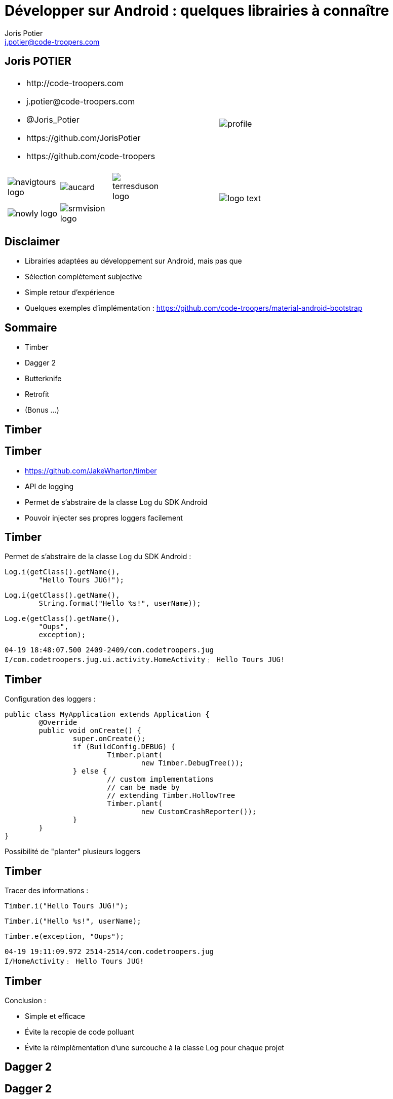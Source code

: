= Développer sur Android : quelques librairies à connaître
:author: Joris Potier
:keywords: @Joris_Potier
:email: j.potier@code-troopers.com
:backend: deckjs
:customcss: ct/ct.css
:customjs: ct/ct.js
:deckjs_transition: horizontal-slide
:goto:
:menu:
:status:
:imagesdir: ./images
:source-highlighter: pygments

== Joris POTIER
[cols="3a,1a"]
|===
|
* \http://code-troopers.com
* \j.potier@code-troopers.com
* @Joris_Potier
* \https://github.com/JorisPotier 
* \https://github.com/code-troopers
|image::profile.jpeg[]

|
[width="75%", cols="3*"]
!===
!image:navigtours-logo.png[] 
!image:aucard.png[] 
!image:terresduson-logo.png[] 

!image:nowly-logo.png[] 
!image:srmvision-logo.png[]
a!//
!===
|image::logo_text.png[]
|===



== Disclaimer
* Librairies adaptées au développement sur Android, mais pas que
* Sélection complètement subjective
* Simple retour d'expérience
* Quelques exemples d'implémentation : https://github.com/code-troopers/material-android-bootstrap


== Sommaire
* Timber
* Dagger 2
* Butterknife
* Retrofit
* (Bonus ...)
////
* Otto
* Picasso
* OkHttp
////

== Timber

== Timber
* https://github.com/JakeWharton/timber
* API de logging
* Permet de s'abstraire de la classe Log du SDK Android
* Pouvoir injecter ses propres loggers facilement

== Timber
Permet de s'abstraire de la classe Log du SDK Android :
[source, java]
----
Log.i(getClass().getName(), 
	"Hello Tours JUG!");
----
[source, java]
----
Log.i(getClass().getName(),
 	String.format("Hello %s!", userName));
----
[source, java]
----
Log.e(getClass().getName(), 
	"Oups", 
	exception);
----
[source]
----
04-19 18:48:07.500 2409-2409/com.codetroopers.jug 
I/com.codetroopers.jug.ui.activity.HomeActivity﹕ Hello Tours JUG!
----

== Timber
Configuration des loggers :
[source, java]
----
public class MyApplication extends Application {
	@Override
	public void onCreate() {
		super.onCreate();
		if (BuildConfig.DEBUG) {
			Timber.plant(
				new Timber.DebugTree());
		} else {
			// custom implementations 
			// can be made by 
			// extending Timber.HollowTree
		 	Timber.plant(
				new CustomCrashReporter());
		}
	}
}
----
Possibilité de "planter" plusieurs loggers

== Timber
Tracer des informations : 
[source, java]
----
Timber.i("Hello Tours JUG!");
----
[source, java]
----
Timber.i("Hello %s!", userName);
----
[source, java]
----
Timber.e(exception, "Oups");
----
[source]
----
04-19 19:11:09.972 2514-2514/com.codetroopers.jug 
I/HomeActivity﹕ Hello Tours JUG!
----

== Timber
.Conclusion :
* Simple et efficace
* Évite la recopie de code polluant
* Évite la réimplémentation d'une surcouche à la classe Log pour chaque projet

== Dagger 2

== Dagger 2
* http://google.github.io/dagger
* Framework d'injection de dépendances (DI)
* S'appuie sur des annotations standards (JSR300)
* Meilleure structuration du code : DAOs, service d'authentification, Factories, ...
* Permet de se concentrer sur l'implémentation plutôt que sur la configuration des modules
* Plus facile à tester, modules intercheangeables facilement

== Dagger 2
* De nombreux frameworks de DI 
** Spring
** Guice
** Dagger 1
** CDI
** etc...

* Mais contraintes de ressources sur Android
* Obfuscation du code difficile

== Dagger 2
* Guice (RoboGuice) : performances limitées car analyse des dépendances au Runtime
* Dagger 1
** génération de code à la compilation
** permet d'éviter au maximum la réflexion au Runtime... mais quand même
** le code généré reste difficile à obfusquer
** le code généré est difficile à lire/débugger

== Dagger 2
* Fork de Dagger 1
* Toujours utilisable dans n'importe quel environnement Java
* Release disponible depuis peu
* *Tout* le code est généré à la compilation
** Plus aucune analyse au Runtime => Performances++
** Plus aucun problème d'obfuscation
* Code généré facilement lisible/débuggable

== Dagger 2
.Utilisation : étape 1, écriture des modules
* on indique à Dagger comment fournir une dépendance => Instanciation + Configuration
* on indique à Dagger le "scope" des dépendances
[source, java]
@Module
public class MyModule {
	@Singleton
	@Provides
	DataSource provideDataSource() {
		return new DataSource();
	}
	@Provides
	ContactDao provideContactDao(DataSource ds) {
		ContactDao dao = new ContactDao();
		dao.setDataSource(ds);
		return dao;
	}
}
* Dagger se chargera à la compilation de l'analyse du graphe de dépendances (qui dépend de qui) via les annotations, les valeurs de retour et les paramètres

== Dagger 2
* Possibilité de faire de la composition de modules pour construire le graphe final
[source, java]
@Module
public class AndroidModule {
	@Provides
	@Singleton
	Context provideApplicationContext() {
		return MyApplication.getInstance();
	}
	@Provides
	@Singleton
	LocationManager provideLocationManager(Context ctx) {
		return (LocationManager) ctx.getSystemService(LOCATION_SERVICE);
	}
	@Provides
	SharedPreferences provideDefaultSharedPreferences(Context ctx) {
		return PreferenceManager.getDefaultSharedPreferences(ctx);
	}
}

== Dagger 2
.Utilisation : étape 2, demander une dépendance
* @Inject sur un constructeur 
** un paramètre = une dépendance
** permet donc d'éliminer des @Provides !

[source, java]
----
public class ContactDao {
	private final DataSource dataSource;
	@Inject
	public ContactDao(DataSource dataSource) {
		this.dataSource = dataSource;
	}
}
----
[source, java]
@Module
public class MyModule {
	@Singleton
	@Provides
	DataSource provideDataSource() {
		return new DataSource();
	}
	/* @Provides
	ContactDao provideContactDao(DataSource ds) {
		ContactDao dao = new ContactDao();
		dao.setDataSource(ds);
		return dao;
	} */
}

////
== Dagger 2

[source, java]
----
@Singleton
public class DataSource {
	@Inject
	public DataSource() {
		// ...
	}
}
----
[source, java]
@Module
public class MyModule {
	/* @Singleton
	@Provides
	DataSource provideDataSource() {
		return new DataSource();
	}
	@Provides
	ContactDao provideContactDao(DataSource ds) {
		ContactDao dao = new ContactDao();
		dao.setDataSource(ds);
		return dao;
	} */
}
////

== Dagger 2
.Utilisation : étape 2, demander une dépendance
* @Inject sur une méthode
** un paramètre = une dépendance
** seul cas d'utilisation : on veut passer "this" à la dépendance (ex : bus.register(this);)
* @Inject sur un champ
** cas d'utilisation : l'instance n'est pas créée par l'utilisateur
** particulièrement utile sur Android pour les instances créées par le système (ex: Activity, Fragment, ...)

== Dagger 2
[source, java]
----
public class MyActivity extends Activity {
	@Inject
	ContactDao contactDao;

	@Override
	protected void onCreate(Bundle b) {
		/* ... */
		/* Déclenchement des injections... On va voir ça après ! */
		TextView textView = /* ... */
		textView.setText(contactDao.getRandomContact());
	}
}
----

== Dagger 2
.Utilisation : étape 3, faire le lien entre les @Module et les @Inject => l'"Injecteur"
* on indique à Dagger les modules concernés par notre injecteur
* on indique à Dagger qui va demander des injections par une interface
* l'implémentation de l'interface est fournie directement par Dagger
[source, java]
@Singleton
@Component(
	modules = {
		AndroidModule.class,
		MyModule.class
	}
)
public interface Injector {
	void inject(MyActivity activity);
}

== Dagger 2
[source, java]
public class MyApplication extends Application {
	public static Injector injector;
	@Override
	public void onCreate() {
		super.onCreate();
		injector = DaggerInjector.create();
	}
}

== Dagger 2
[source, java]
----
public class MyActivity extends Activity {
	@Inject
	ContactDao contactDao;

	@Override
	protected void onCreate(Bundle b) {
		/* ... */
		MyApplication.injector.inject(this);
		TextView textView = /* ... */
		textView.setText(contactDao.getRandomContact());
	}
}
----

== Dagger 2
.En résumé :
* Fournir une dépendance : implémentation des modules
** @Provides : pour les méthodes qui fournissent les instances, avec éventuellement des dépendances à satisfaire => Configuration
** @Module : pour définir les classes qui fournissent un ensemble de dépendances
* Demander une dépendance : 
** @Inject : lorsqu'on désire injecter un service donné, sans se soucier de son implémentation (et donc ses propres dépendances...)
* Mécanisme pour relier les 2 :
** @Component : "l'injecteur", permet de déléguer au compilateur l'écriture du code sans valeur ajoutée qui fera la glue

== Dagger 2
.Bonus :
* Mocks injectables dans les tests par simple extension des modules, mais pas encore de pattern standardisé
* Custom Scopes possible
* Lazy injections
* Provider injections
* Qualifier

== Butter Knife

== Butter Knife
* http://jakewharton.github.io/butterknife
* Framework d'injection de view Android
* Permet de mapper simplement les composants d'une vue à partir de son ID
* Typage des vues injectées


== Butter Knife
Sans Butter Knife :
[source, xml]
.my_activity.xml
----
<!-- ... -->
<TextView
	android:id="@+id/contact"
	android:layout_width="wrap_content"
	android:layout_height="wrap_content"
	android:text="" />
<!-- ... -->
----
[source, java]
----
public class MyActivity extends Activity {
	@Inject
	ContactDao contactDao;

	@Override
	protected void onCreate(Bundle b) {
		super.onCreate(b);
        setContentView(R.layout.my_activity);

		MyApplication.injector.inject(this);

		TextView textView = (TextView) findViewById(R.id.contact);
		textView.setText(contactDao.getRandomContact());
	}
}
----

== Butter Knife
Avec Butter Knife :
[source, xml]
.my_activity.xml
----
<!-- ... -->
<TextView
	android:id="@+id/contact"
	android:layout_width="wrap_content"
	android:layout_height="wrap_content"
	android:text="" />
<!-- ... -->
----
[source, java]
----
public class MyActivity extends Activity {
	@Inject
	ContactDao contactDao;

	@InjectView(R.id.contact)
	TextView textView;

	@Override
	protected void onCreate(Bundle b) {
		super.onCreate(b);
        setContentView(R.layout.my_activity);

		MyApplication.injector.inject(this);
		ButterKnife.inject(this);

		textView.setText(contactDao.getRandomContact());
	}
}
----

== Butter Knife
Possibilité d'injecter une liste de Views pour faire des traitements par lots
[source, java]
----
@InjectViews({ R.id.first_name, R.id.middle_name, R.id.last_name })
List<EditText> nameViews;

// ...

ButterKnife.apply(nameViews, DISABLE);
ButterKnife.apply(nameViews, ENABLED, false);
ButterKnife.apply(nameViews, View.ALPHA, 0);
----

== Butter Knife
Possibilité d'injecter des listeners : 
[source, java]
----
@OnClick(R.id.contact)
public void onClickContact(TextView textView) {
  textView.setText("Hello!");
}

@OnItemSelected(R.id.list_contact)
public void onItemSelected(int position) {
  Timber.d("Selected position %s!", position);
}
----

== Butter Knife
.Conclusion :
* D'autres options sont disponibles, se référer au projet : 
** @OnLongClick, 
** @OnTouch, 
** @OnCheckedChanged, 
** @OnPageChange, 
** ...
* Simple et efficace
* Évite la recopie de code polluant
* Aucune réflexion, tout le code est généré à la compilation => n'affecte pas les performances
* Toute la "glue" est gérée par Butter Knife => gain en lisibilité, donc en maintenabilité

== Retrofit

== Retrofit
* http://square.github.io/retrofit
* Client REST pour Android et Java
* Permet de mapper facilement une interface java à une API REST

== Retrofit
[source, java]
----
public interface ContactService {
	// appel synchrone
	@GET("/contacts/{contactId}")
	Contact getContact(@Path("contactId") Long contactId);

	// appel asynchrone
	@GET("/contacts")
	void listContacts(Callback<List<Contact>> callback);

	// appel asynchrone
	@POST("/contacts/create")
	void createContact(@Body Contact contact, Callback<Contact> callback);

	// appel synchrone
	@DELETE("/contacts")
	Response deleteContact(
		@Query("firstName") String firstName, 
		@Query("lastName") String lastName);

  // ...
}
----

== Retrofit
L'implémentation est alors fournie par la classe RestAdapter de l'API :
[source, java]
----
RestAdapter restAdapter = new RestAdapter.Builder()
    .setEndpoint("http://code-troopers.com")
    .build();

ContactService service = restAdapter.create(ContactService.class);
----

== Retrofit
Chaque appel sur le service généré effectue une requête HTTP au web service
[source, java]
----
Contact c = service.getContact(10L);

service.listContacts(new Callback<List<Contact>>() {
	@Override
	public void success(List<Contact> contacts, Response response) {
		Timber.i("Nombre de contacts recus = %d", contacts.size());
	}

	@Override
	public void failure(RetrofitError error) {
		Timber.e("Unable to get contacts : %s", error);
	}
});

// ...
----

== Retrofit
* Par défaut les objets sont sérialisés en JSON, mais possibilité de définir ses propres converters
* De nombreuses options possibles, se référer à la documentation : 
** Form-encoded, Multipart
** manipulation du header
** Utilisation de RxJava pour remplacer les Callbacks
** ...

== Bonus
* Otto 
** http://square.github.io/otto
** Gestion d'évènements synchrones sur un Bus
** Forte valeur ajoutée en combinaison avec Retrofit en mode asynchrone
* Picasso
** http://square.github.io/picasso/
** Gestion améliorée des images sur Android
** Téléchargement simplifié
** Gestion de cache
* OkHttp
** http://square.github.io/okhttp/
** un client HTTP simple et performant
* Et bien d'autres!

== Questions ?

== Merci